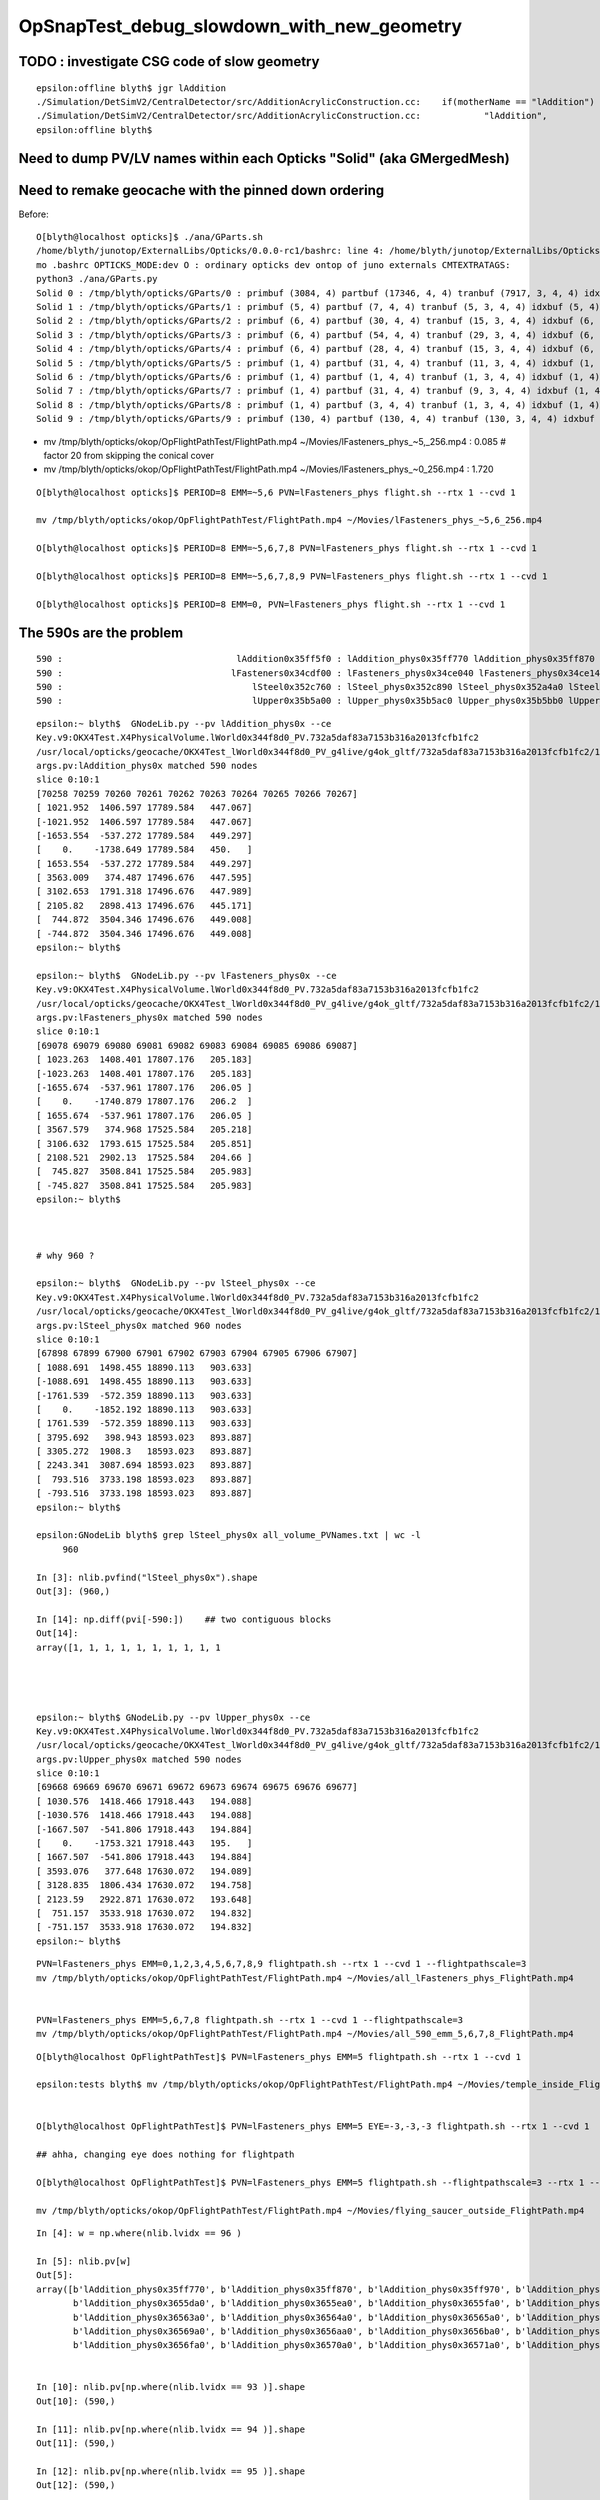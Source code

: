 OpSnapTest_debug_slowdown_with_new_geometry
=============================================






TODO : investigate CSG code of slow geometry
----------------------------------------------

::

    epsilon:offline blyth$ jgr lAddition
    ./Simulation/DetSimV2/CentralDetector/src/AdditionAcrylicConstruction.cc:    if(motherName == "lAddition")
    ./Simulation/DetSimV2/CentralDetector/src/AdditionAcrylicConstruction.cc:            "lAddition",
    epsilon:offline blyth$ 



Need to dump PV/LV names within each Opticks "Solid" (aka GMergedMesh)
-------------------------------------------------------------------------






Need to remake geocache with the pinned down ordering 
---------------------------------------------------------

Before::

    O[blyth@localhost opticks]$ ./ana/GParts.sh 
    /home/blyth/junotop/ExternalLibs/Opticks/0.0.0-rc1/bashrc: line 4: /home/blyth/junotop/ExternalLibs/Opticks/0.0.0-rc1/bin/opticks-setup.sh: No such file or directory
    mo .bashrc OPTICKS_MODE:dev O : ordinary opticks dev ontop of juno externals CMTEXTRATAGS:
    python3 ./ana/GParts.py
    Solid 0 : /tmp/blyth/opticks/GParts/0 : primbuf (3084, 4) partbuf (17346, 4, 4) tranbuf (7917, 3, 4, 4) idxbuf (3084, 4) 
    Solid 1 : /tmp/blyth/opticks/GParts/1 : primbuf (5, 4) partbuf (7, 4, 4) tranbuf (5, 3, 4, 4) idxbuf (5, 4) 
    Solid 2 : /tmp/blyth/opticks/GParts/2 : primbuf (6, 4) partbuf (30, 4, 4) tranbuf (15, 3, 4, 4) idxbuf (6, 4) 
    Solid 3 : /tmp/blyth/opticks/GParts/3 : primbuf (6, 4) partbuf (54, 4, 4) tranbuf (29, 3, 4, 4) idxbuf (6, 4) 
    Solid 4 : /tmp/blyth/opticks/GParts/4 : primbuf (6, 4) partbuf (28, 4, 4) tranbuf (15, 3, 4, 4) idxbuf (6, 4) 
    Solid 5 : /tmp/blyth/opticks/GParts/5 : primbuf (1, 4) partbuf (31, 4, 4) tranbuf (11, 3, 4, 4) idxbuf (1, 4) 
    Solid 6 : /tmp/blyth/opticks/GParts/6 : primbuf (1, 4) partbuf (1, 4, 4) tranbuf (1, 3, 4, 4) idxbuf (1, 4) 
    Solid 7 : /tmp/blyth/opticks/GParts/7 : primbuf (1, 4) partbuf (31, 4, 4) tranbuf (9, 3, 4, 4) idxbuf (1, 4) 
    Solid 8 : /tmp/blyth/opticks/GParts/8 : primbuf (1, 4) partbuf (3, 4, 4) tranbuf (1, 3, 4, 4) idxbuf (1, 4) 
    Solid 9 : /tmp/blyth/opticks/GParts/9 : primbuf (130, 4) partbuf (130, 4, 4) tranbuf (130, 3, 4, 4) idxbuf (130, 4) 





* mv /tmp/blyth/opticks/okop/OpFlightPathTest/FlightPath.mp4 ~/Movies/lFasteners_phys_~5,_256.mp4  : 0.085    # factor 20 from skipping the conical cover 
* mv /tmp/blyth/opticks/okop/OpFlightPathTest/FlightPath.mp4 ~/Movies/lFasteners_phys_~0_256.mp4   : 1.720    

::

    O[blyth@localhost opticks]$ PERIOD=8 EMM=~5,6 PVN=lFasteners_phys flight.sh --rtx 1 --cvd 1 

    mv /tmp/blyth/opticks/okop/OpFlightPathTest/FlightPath.mp4 ~/Movies/lFasteners_phys_~5,6_256.mp4

    O[blyth@localhost opticks]$ PERIOD=8 EMM=~5,6,7,8 PVN=lFasteners_phys flight.sh --rtx 1 --cvd 1  

    O[blyth@localhost opticks]$ PERIOD=8 EMM=~5,6,7,8,9 PVN=lFasteners_phys flight.sh --rtx 1 --cvd 1 

    O[blyth@localhost opticks]$ PERIOD=8 EMM=0, PVN=lFasteners_phys flight.sh --rtx 1 --cvd 1 




The 590s are the problem 
---------------------------

::

       590 :                                 lAddition0x35ff5f0 : lAddition_phys0x35ff770 lAddition_phys0x35ff870 lAddition_phys0x35ff970 
       590 :                                lFasteners0x34cdf00 : lFasteners_phys0x34ce040 lFasteners_phys0x34ce140 lFasteners_phys0x35750f0 
       590 :                                    lSteel0x352c760 : lSteel_phys0x352c890 lSteel_phys0x352a4a0 lSteel_phys0x352a560 
       590 :                                    lUpper0x35b5a00 : lUpper_phys0x35b5ac0 lUpper_phys0x35b5bb0 lUpper_phys0x35b5ca0 


::

    epsilon:~ blyth$  GNodeLib.py --pv lAddition_phys0x --ce
    Key.v9:OKX4Test.X4PhysicalVolume.lWorld0x344f8d0_PV.732a5daf83a7153b316a2013fcfb1fc2
    /usr/local/opticks/geocache/OKX4Test_lWorld0x344f8d0_PV_g4live/g4ok_gltf/732a5daf83a7153b316a2013fcfb1fc2/1
    args.pv:lAddition_phys0x matched 590 nodes 
    slice 0:10:1 
    [70258 70259 70260 70261 70262 70263 70264 70265 70266 70267]
    [ 1021.952  1406.597 17789.584   447.067]
    [-1021.952  1406.597 17789.584   447.067]
    [-1653.554  -537.272 17789.584   449.297]
    [    0.    -1738.649 17789.584   450.   ]
    [ 1653.554  -537.272 17789.584   449.297]
    [ 3563.009   374.487 17496.676   447.595]
    [ 3102.653  1791.318 17496.676   447.989]
    [ 2105.82   2898.413 17496.676   445.171]
    [  744.872  3504.346 17496.676   449.008]
    [ -744.872  3504.346 17496.676   449.008]
    epsilon:~ blyth$ 

    epsilon:~ blyth$  GNodeLib.py --pv lFasteners_phys0x --ce
    Key.v9:OKX4Test.X4PhysicalVolume.lWorld0x344f8d0_PV.732a5daf83a7153b316a2013fcfb1fc2
    /usr/local/opticks/geocache/OKX4Test_lWorld0x344f8d0_PV_g4live/g4ok_gltf/732a5daf83a7153b316a2013fcfb1fc2/1
    args.pv:lFasteners_phys0x matched 590 nodes 
    slice 0:10:1 
    [69078 69079 69080 69081 69082 69083 69084 69085 69086 69087]
    [ 1023.263  1408.401 17807.176   205.183]
    [-1023.263  1408.401 17807.176   205.183]
    [-1655.674  -537.961 17807.176   206.05 ]
    [    0.    -1740.879 17807.176   206.2  ]
    [ 1655.674  -537.961 17807.176   206.05 ]
    [ 3567.579   374.968 17525.584   205.218]
    [ 3106.632  1793.615 17525.584   205.851]
    [ 2108.521  2902.13  17525.584   204.66 ]
    [  745.827  3508.841 17525.584   205.983]
    [ -745.827  3508.841 17525.584   205.983]
    epsilon:~ blyth$ 



    # why 960 ? 

    epsilon:~ blyth$  GNodeLib.py --pv lSteel_phys0x --ce
    Key.v9:OKX4Test.X4PhysicalVolume.lWorld0x344f8d0_PV.732a5daf83a7153b316a2013fcfb1fc2
    /usr/local/opticks/geocache/OKX4Test_lWorld0x344f8d0_PV_g4live/g4ok_gltf/732a5daf83a7153b316a2013fcfb1fc2/1
    args.pv:lSteel_phys0x matched 960 nodes 
    slice 0:10:1 
    [67898 67899 67900 67901 67902 67903 67904 67905 67906 67907]
    [ 1088.691  1498.455 18890.113   903.633]
    [-1088.691  1498.455 18890.113   903.633]
    [-1761.539  -572.359 18890.113   903.633]
    [    0.    -1852.192 18890.113   903.633]
    [ 1761.539  -572.359 18890.113   903.633]
    [ 3795.692   398.943 18593.023   893.887]
    [ 3305.272  1908.3   18593.023   893.887]
    [ 2243.341  3087.694 18593.023   893.887]
    [  793.516  3733.198 18593.023   893.887]
    [ -793.516  3733.198 18593.023   893.887]
    epsilon:~ blyth$ 

    epsilon:GNodeLib blyth$ grep lSteel_phys0x all_volume_PVNames.txt | wc -l
         960

    In [3]: nlib.pvfind("lSteel_phys0x").shape
    Out[3]: (960,)

    In [14]: np.diff(pvi[-590:])    ## two contiguous blocks 
    Out[14]:
    array([1, 1, 1, 1, 1, 1, 1, 1, 1, 1




    epsilon:~ blyth$ GNodeLib.py --pv lUpper_phys0x --ce
    Key.v9:OKX4Test.X4PhysicalVolume.lWorld0x344f8d0_PV.732a5daf83a7153b316a2013fcfb1fc2
    /usr/local/opticks/geocache/OKX4Test_lWorld0x344f8d0_PV_g4live/g4ok_gltf/732a5daf83a7153b316a2013fcfb1fc2/1
    args.pv:lUpper_phys0x matched 590 nodes 
    slice 0:10:1 
    [69668 69669 69670 69671 69672 69673 69674 69675 69676 69677]
    [ 1030.576  1418.466 17918.443   194.088]
    [-1030.576  1418.466 17918.443   194.088]
    [-1667.507  -541.806 17918.443   194.884]
    [    0.    -1753.321 17918.443   195.   ]
    [ 1667.507  -541.806 17918.443   194.884]
    [ 3593.076   377.648 17630.072   194.089]
    [ 3128.835  1806.434 17630.072   194.758]
    [ 2123.59   2922.871 17630.072   193.648]
    [  751.157  3533.918 17630.072   194.832]
    [ -751.157  3533.918 17630.072   194.832]
    epsilon:~ blyth$ 












::


     PVN=lFasteners_phys EMM=0,1,2,3,4,5,6,7,8,9 flightpath.sh --rtx 1 --cvd 1 --flightpathscale=3
     mv /tmp/blyth/opticks/okop/OpFlightPathTest/FlightPath.mp4 ~/Movies/all_lFasteners_phys_FlightPath.mp4


     PVN=lFasteners_phys EMM=5,6,7,8 flightpath.sh --rtx 1 --cvd 1 --flightpathscale=3
     mv /tmp/blyth/opticks/okop/OpFlightPathTest/FlightPath.mp4 ~/Movies/all_590_emm_5,6,7,8_FlightPath.mp4


::

    O[blyth@localhost OpFlightPathTest]$ PVN=lFasteners_phys EMM=5 flightpath.sh --rtx 1 --cvd 1

    epsilon:tests blyth$ mv /tmp/blyth/opticks/okop/OpFlightPathTest/FlightPath.mp4 ~/Movies/temple_inside_FlightPath.mp4


    O[blyth@localhost OpFlightPathTest]$ PVN=lFasteners_phys EMM=5 EYE=-3,-3,-3 flightpath.sh --rtx 1 --cvd 1

    ## ahha, changing eye does nothing for flightpath

    O[blyth@localhost OpFlightPathTest]$ PVN=lFasteners_phys EMM=5 flightpath.sh --flightpathscale=3 --rtx 1 --cvd 1

    mv /tmp/blyth/opticks/okop/OpFlightPathTest/FlightPath.mp4 ~/Movies/flying_saucer_outside_FlightPath.mp4





::

    In [4]: w = np.where(nlib.lvidx == 96 )

    In [5]: nlib.pv[w]
    Out[5]:
    array([b'lAddition_phys0x35ff770', b'lAddition_phys0x35ff870', b'lAddition_phys0x35ff970', b'lAddition_phys0x35ffa70', b'lAddition_phys0x3655ba0', b'lAddition_phys0x3655ca0',
           b'lAddition_phys0x3655da0', b'lAddition_phys0x3655ea0', b'lAddition_phys0x3655fa0', b'lAddition_phys0x36560a0', b'lAddition_phys0x36561a0', b'lAddition_phys0x36562a0',
           b'lAddition_phys0x36563a0', b'lAddition_phys0x36564a0', b'lAddition_phys0x36565a0', b'lAddition_phys0x36566a0', b'lAddition_phys0x36567a0', b'lAddition_phys0x36568a0',
           b'lAddition_phys0x36569a0', b'lAddition_phys0x3656aa0', b'lAddition_phys0x3656ba0', b'lAddition_phys0x3656ca0', b'lAddition_phys0x3656da0', b'lAddition_phys0x3656ea0',
           b'lAddition_phys0x3656fa0', b'lAddition_phys0x36570a0', b'lAddition_phys0x36571a0', b'lAddition_phys0x36572a0', b'lAddition_phys0x36573a0', b'lAddition_phys0x36574a0',


    In [10]: nlib.pv[np.where(nlib.lvidx == 93 )].shape                                                                                                                                      
    Out[10]: (590,)

    In [11]: nlib.pv[np.where(nlib.lvidx == 94 )].shape                                                                                                                                      
    Out[11]: (590,)

    In [12]: nlib.pv[np.where(nlib.lvidx == 95 )].shape                                                                                                                                      
    Out[12]: (590,)

    In [13]: nlib.pv[np.where(nlib.lvidx == 96 )].shape                                                                                                                                      
    Out[13]: (590,)



    In [15]: nlib.pv[np.where(nlib.lvidx == 93 )][:3]                                                                                                                                        
    Out[15]: array([b'lSteel_phys0x352c890', b'lSteel_phys0x352a4a0', b'lSteel_phys0x352a560'], dtype='|S100')

    In [16]: nlib.pv[np.where(nlib.lvidx == 94 )][:3]                                                                                                                                        
    Out[16]: array([b'lFasteners_phys0x34ce040', b'lFasteners_phys0x34ce140', b'lFasteners_phys0x35750f0'], dtype='|S100')

    In [17]: nlib.pv[np.where(nlib.lvidx == 95 )][:3]                                                                                                                                        
    Out[17]: array([b'lUpper_phys0x35b5ac0', b'lUpper_phys0x35b5bb0', b'lUpper_phys0x35b5ca0'], dtype='|S100')

    In [18]: nlib.pv[np.where(nlib.lvidx == 96 )][:3]                                                                                                                                        
    Out[18]: array([b'lAddition_phys0x35ff770', b'lAddition_phys0x35ff870', b'lAddition_phys0x35ff970'], dtype='|S100')


    epsilon:GItemList blyth$ cat.py -s 89,90,91,92,93,94,95,96,97,98 GMeshLib.txt 
    89   90   sTarget0x34fe8a0
    90   91   sAcrylic0x34fe230
    91   92   sStrut0x3501680
    92   93   sStrut0x3559670

    93   94   sStrutBallhead0x352a360
    94   95   uni10x34cdcb0
    95   96   base_steel0x360d8f0
    96   97   uni_acrylic30x35ff3d0

    97   98   solidXJanchor0x363f2f0
    98   99   NNVTMCPPMTsMask0x3c9fa80
    epsilon:GItemList blyth$ 









::

    PVN=lFasteners_phys EMM=5 snap.sh         ## dont include the address in PVN, it keeps changing


    2021-04-19 05:43:06.682 INFO  [340264] [OGeo::convert@302] [ nmm 10
    2021-04-19 05:43:06.682 ERROR [340264] [OGeo::convert@313] MergedMesh 0 IS NOT ENABLED 
    2021-04-19 05:43:06.682 ERROR [340264] [OGeo::convert@313] MergedMesh 1 IS NOT ENABLED 
    2021-04-19 05:43:06.682 ERROR [340264] [OGeo::convert@313] MergedMesh 2 IS NOT ENABLED 
    2021-04-19 05:43:06.682 ERROR [340264] [OGeo::convert@313] MergedMesh 3 IS NOT ENABLED 
    2021-04-19 05:43:06.682 ERROR [340264] [OGeo::convert@313] MergedMesh 4 IS NOT ENABLED 
    2021-04-19 05:43:06.756 ERROR [340264] [OGeo::convert@313] MergedMesh 6 IS NOT ENABLED 
    2021-04-19 05:43:06.756 ERROR [340264] [OGeo::convert@313] MergedMesh 7 IS NOT ENABLED 
    2021-04-19 05:43:06.756 ERROR [340264] [OGeo::convert@313] MergedMesh 8 IS NOT ENABLED 
    2021-04-19 05:43:06.756 ERROR [340264] [OGeo::convert@313] MergedMesh 9 IS NOT ENABLED 
    2021-04-19 05:43:06.756 INFO  [340264] [OGeo::convert@321] ] nmm 10
    2021-04-19 05:43:06.758 INFO  [340264] [OpPropagator::snap@130]  dir $TMP/okop/OpSnapTest reldir (null)
    2021-04-19 05:43:06.758 INFO  [340264] [OpTracer::snap@156] [ BConfig.cfg [steps=0,ext=.jpg]  ekv 2 eki 3 ekf 6 eks 2 [change .cfg with --snapconfig]  dir $TMP/okop/OpSnapTest reldir (null) snapoverrideprefix snap-emm-5-
    2021-04-19 05:43:06.758 ERROR [340264] [OpticksAim::setupCompositionTargetting@176]  cmdline_targetpvn 69078 cmdline_target 0 gdmlaux_target -1 active_target 69078
    2021-04-19 05:43:06.758 INFO  [340264] [OTracer::trace_@159]  entry_index 0 trace_count 0 resolution_scale 1 pixeltime_scale 1000 size(1920,1080) ZProj.zw (-1.04082,-72.5279) front 0.5774,0.5774,0.5774
     count     1 eyex         -1 eyey         -1 eyez         -1 path /tmp/blyth/opticks/okop/OpSnapTest/snap-emm-5-00000.jpg dt     1.8817
    2021-04-19 05:43:10.114 INFO  [340264] [OTracer::report@192] OpTracer::snap
    2021-04-19 05:43:10.114 INFO  [340264] [OTracer::report@195] 
     trace_count              1 trace_prep         0.00054 avg    0.00054
     trace_time         3.26851 avg    3.26851

    2021-04-19 05:43:10.114 INFO  [340264] [OTracer::report@203] OTracer::report
                  validate000                 0.000387
                   compile000              4.99999e-06
                 prelaunch000                  1.38532
                    launch000                  1.88166
                    launchAVG                  1.88166

    2021-04-19 05:43:10.114 INFO  [340264] [OTracer::report@208] save to /home/blyth/local/opticks/results/OpSnapTest/R0_cvd_/20210419_054304
    2021-04-19 05:43:10.114 INFO  [340264] [BFile::preparePath@844] created directory /home/blyth/local/opticks/results/OpSnapTest/R0_cvd_/20210419_054304
    2021-04-19 05:43:10.115 INFO  [340264] [OpTracer::snap@182] ]
    rc 0





::

    epsilon:ana blyth$ ipython -i -- GNodeLib.py --ulv --detail
    Key.v9:OKX4Test.X4PhysicalVolume.lWorld0x344f8d0_PV.732a5daf83a7153b316a2013fcfb1fc2
    /usr/local/opticks/geocache/OKX4Test_lWorld0x344f8d0_PV_g4live/g4ok_gltf/732a5daf83a7153b316a2013fcfb1fc2/1
    args.ulv found 131 unique LV names
    GLb1.bt02_HBeam0x34c1e00
    GLb1.bt05_HBeam0x34cf620
    GLb1.bt06_HBeam0x34d1e20
    GLb1.bt07_HBeam0x34d4620
    GLb1.bt08_HBeam0x34d6e20
    GLb1.up01_HBeam0x34ba600
    GLb1.up02_HBeam0x34b7e00
    GLb1.up03_HBeam0x34b5600
    GLb1.up04_HBeam0x34b2e00
    GLb1.up05_HBeam0x3487c90
    unique lv in descending count order, with names of corresponding pv 
         32256 :                                      lBar0x4ee75d0 : pBar0x4ef4970 pBar0x4ef4970 pBar0x4ef4970 
         32256 :                                  lCoating0x4ee7440 : pCoating_00_0x4ef1ef0 pCoating_01_0x4ef1f90 pCoating_02_0x4ef2030 
         25600 :                        PMT_3inch_body_log0x4436ce0 : PMT_3inch_body_phys0x4437230 PMT_3inch_body_phys0x4437230 PMT_3inch_body_phys0x4437230 
         25600 :                        PMT_3inch_cntr_log0x4437120 : PMT_3inch_cntr_phys0x4437410 PMT_3inch_cntr_phys0x4437410 PMT_3inch_cntr_phys0x4437410 
         25600 :                      PMT_3inch_inner1_log0x4436f00 : PMT_3inch_inner1_phys0x44372b0 PMT_3inch_inner1_phys0x44372b0 PMT_3inch_inner1_phys0x44372b0 
         25600 :                      PMT_3inch_inner2_log0x4437010 : PMT_3inch_inner2_phys0x4437360 PMT_3inch_inner2_phys0x4437360 PMT_3inch_inner2_phys0x4437360 
         25600 :                             PMT_3inch_log0x4436df0 : PMT_3inch_log_phys0x4437d00 PMT_3inch_log_phys0x4437e00 PMT_3inch_log_phys0x4437f00 
         12612 :            NNVTMCPPMT_PMT_20inch_body_log0x3caeb60 : NNVTMCPPMT_PMT_20inch_body_phys0x3caefa0 NNVTMCPPMT_PMT_20inch_body_phys0x3caefa0 NNVTMCPPMT_PMT_20inch_body_phys0x3caefa0 
         12612 :          NNVTMCPPMT_PMT_20inch_inner1_log0x3caed60 : NNVTMCPPMT_PMT_20inch_inner1_phys0x3caf030 NNVTMCPPMT_PMT_20inch_inner1_phys0x3caf030 NNVTMCPPMT_PMT_20inch_inner1_phys0x3caf030 
         12612 :          NNVTMCPPMT_PMT_20inch_inner2_log0x3caee80 : NNVTMCPPMT_PMT_20inch_inner2_phys0x3caf0f0 NNVTMCPPMT_PMT_20inch_inner2_phys0x3caf0f0 NNVTMCPPMT_PMT_20inch_inner2_phys0x3caf0f0 
         12612 :                 NNVTMCPPMT_PMT_20inch_log0x3caec40 : NNVTMCPPMT_PMT_20inch_log_phys0x3c9fe80 NNVTMCPPMT_PMT_20inch_log_phys0x3c9fe80 NNVTMCPPMT_PMT_20inch_log_phys0x3c9fe80 
         12612 :                           NNVTMCPPMTlMask0x3c9fc80 : NNVTMCPPMTpMask0x3c9fe00 NNVTMCPPMTpMask0x3c9fe00 NNVTMCPPMTpMask0x3c9fe00 
         12612 :                    NNVTMCPPMTlMaskVirtual0x3cb41a0 : pLPMT_NNVT_MCPPMT0x3cbba60 pLPMT_NNVT_MCPPMT0x3cbbbb0 pLPMT_NNVT_MCPPMT0x3cb97c0 
          5000 :       HamamatsuR12860_PMT_20inch_body_log0x3c93830 : HamamatsuR12860_PMT_20inch_body_phys0x345b3c0 HamamatsuR12860_PMT_20inch_body_phys0x345b3c0 HamamatsuR12860_PMT_20inch_body_phys0x345b3c0 
          5000 :     HamamatsuR12860_PMT_20inch_inner1_log0x345b160 : HamamatsuR12860_PMT_20inch_inner1_phys0x3c94040 HamamatsuR12860_PMT_20inch_inner1_phys0x3c94040 HamamatsuR12860_PMT_20inch_inner1_phys0x3c94040 
          5000 :     HamamatsuR12860_PMT_20inch_inner2_log0x345b290 : HamamatsuR12860_PMT_20inch_inner2_phys0x3c94100 HamamatsuR12860_PMT_20inch_inner2_phys0x3c94100 HamamatsuR12860_PMT_20inch_inner2_phys0x3c94100 
          5000 :            HamamatsuR12860_PMT_20inch_log0x3c93920 : HamamatsuR12860_PMT_20inch_log_phys0x3c9b3b0 HamamatsuR12860_PMT_20inch_log_phys0x3c9b3b0 HamamatsuR12860_PMT_20inch_log_phys0x3c9b3b0 
          5000 :                      HamamatsuR12860lMask0x3c9b1a0 : HamamatsuR12860pMask0x3c9b320 HamamatsuR12860pMask0x3c9b320 HamamatsuR12860pMask0x3c9b320 
          5000 :               HamamatsuR12860lMaskVirtual0x3c9a5c0 : pLPMT_Hamamatsu_R128600x3cbbae0 pLPMT_Hamamatsu_R128600x3cb98c0 pLPMT_Hamamatsu_R128600x3cb9cc0 
          2400 :                  PMT_20inch_veto_body_log0x3ca5360 : PMT_20inch_veto_body_phys0x3ca57a0 PMT_20inch_veto_body_phys0x3ca57a0 PMT_20inch_veto_body_phys0x3ca57a0 
          2400 :                PMT_20inch_veto_inner1_log0x3ca5580 : PMT_20inch_veto_inner1_phys0x3ca5820 PMT_20inch_veto_inner1_phys0x3ca5820 PMT_20inch_veto_inner1_phys0x3ca5820 
          2400 :                PMT_20inch_veto_inner2_log0x3ca5690 : PMT_20inch_veto_inner2_phys0x3ca58d0 PMT_20inch_veto_inner2_phys0x3ca58d0 PMT_20inch_veto_inner2_phys0x3ca58d0 
          2400 :                       PMT_20inch_veto_log0x3ca5470 : PMT_20inch_veto_log_phys0x3ca5fa0 PMT_20inch_veto_log_phys0x3ca5fa0 PMT_20inch_veto_log_phys0x3ca5fa0 
          2400 :                 mask_PMT_20inch_vetolMask0x3ca1cb0 : mask_PMT_20inch_vetopMask0x3ca1e40 mask_PMT_20inch_vetopMask0x3ca1e40 mask_PMT_20inch_vetopMask0x3ca1e40 
          2400 :          mask_PMT_20inch_vetolMaskVirtual0x3ca10e0 : mask_PMT_20inch_vetolMaskVirtual_phys0x4433460 mask_PMT_20inch_vetolMaskVirtual_phys0x4dd9ec0 mask_PMT_20inch_vetolMaskVirtual_phys0x4dd9fd0 

           590 :                                 lAddition0x35ff5f0 : lAddition_phys0x35ff770 lAddition_phys0x35ff870 lAddition_phys0x35ff970 
           590 :                                lFasteners0x34cdf00 : lFasteners_phys0x34ce040 lFasteners_phys0x34ce140 lFasteners_phys0x35750f0 
           590 :                                    lSteel0x352c760 : lSteel_phys0x352c890 lSteel_phys0x352a4a0 lSteel_phys0x352a560 
           590 :                                    lUpper0x35b5a00 : lUpper_phys0x35b5ac0 lUpper_phys0x35b5bb0 lUpper_phys0x35b5ca0 

           504 :                                    lPanel0x4ee7120 : pPanel_0_f_0x4ef1b70 pPanel_1_f_0x4ef1c10 pPanel_2_f_0x4ef1cb0 
           504 :                                lPanelTape0x4ee72b0 : pPanelTape0x4ef1e50 pPanelTape0x4ef1e50 pPanelTape0x4ef1e50 
           370 :                                    lSteel0x3501790 : lSteel_phys0x34fd1c0 lSteel_phys0x3501920 lSteel_phys0x3501a40 
           220 :                                   lSteel20x3559780 : lSteel2_phys0x3559810 lSteel2_phys0x3557440 lSteel2_phys0x3557530 
           126 :                                  lPlanef_0x4ee7010 : pPlane_0_ff_0x4ee76d0 pPlane_1_ff_0x4ef1ad0 pPlane_0_ff_0x4ee76d0 
            64 :                                lXJfixture0x3645b00 : lXJfixture_phys0x3652450 lXJfixture_phys0x36524d0 lXJfixture_phys0x36525a0 
            63 :                                  lWallff_0x4ee6df0 : pWall_000_0x4ee77e0 pWall_001_0x4ee6f90 pWall_002_0x4ee7bb0 
            56 :                                 lXJanchor0x363f540 : lXJanchor_phys0x363f6c0 lXJanchor_phys0x363f7c0 lXJanchor_phys0x363f8c0 
            36 :                                lSJFixture0x364dd80 : lSJFixture_phys0x364df00 lSJFixture_phys0x364e030 lSJFixture_phys0x3649a10 
            30 :                           GLb1.bt02_HBeam0x34c1e00 : GLb1.bt02_HBeam_phys0x34c1f90 GLb1.bt02_HBeam_phys0x34c2070 GLb1.bt02_HBeam_phys0x34c2180 
            30 :                           GLb1.bt05_HBeam0x34cf620 : GLb1.bt05_HBeam_phys0x34cf7b0 GLb1.bt05_HBeam_phys0x34cf890 GLb1.bt05_HBeam_phys0x34cf9a0 
            30 :                           GLb1.bt06_HBeam0x34d1e20 : GLb1.bt06_HBeam_phys0x34d1fb0 GLb1.bt06_HBeam_phys0x34d2090 GLb1.bt06_HBeam_phys0x34d21a0 
            30 :                           GLb1.bt07_HBeam0x34d4620 : GLb1.bt07_HBeam_phys0x34d47b0 GLb1.bt07_HBeam_phys0x34d4890 GLb1.bt07_HBeam_phys0x34d49a0 
            30 :                           GLb1.bt08_HBeam0x34d6e20 : GLb1.bt08_HBeam_phys0x34d6fb0 GLb1.bt08_HBeam_phys0x34d7090 GLb1.bt08_HBeam_phys0x34d71a0 
            30 :                           GLb1.up01_HBeam0x34ba600 : GLb1.up01_HBeam_phys0x34ba790 GLb1.up01_HBeam_phys0x34ba870 GLb1.up01_HBeam_phys0x34ba980 
            30 :                           GLb1.up02_HBeam0x34b7e00 : GLb1.up02_HBeam_phys0x34b7f90 GLb1.up02_HBeam_phys0x34b8070 GLb1.up02_HBeam_phys0x34b8180 
            30 :                           GLb1.up03_HBeam0x34b5600 : GLb1.up03_HBeam_phys0x34b5790 GLb1.up03_HBeam_phys0x34b5870 GLb1.up03_HBeam_phys0x34b5980 
            30 :                           GLb1.up04_HBeam0x34b2e00 : GLb1.up04_HBeam_phys0x34b2f90 GLb1.up04_HBeam_phys0x34b3070 GLb1.up04_HBeam_phys0x34b3180 
            30 :                           GLb1.up05_HBeam0x3487c90 : GLb1.up05_HBeam_phys0x3487e20 GLb1.up05_HBeam_phys0x3487f00 GLb1.up05_HBeam_phys0x3488010 
            30 :                           GLb2.bt01_HBeam0x34bf600 : GLb2.bt01_HBeam_phys0x34bf790 GLb2.bt01_HBeam_phys0x34bf870 GLb2.bt01_HBeam_phys0x34bf980 
            30 :                           GLb2.bt03_HBeam0x345d180 : GLb2.bt03_HBeam_phys0x345d310 GLb2.bt03_HBeam_phys0x345d3f0 GLb2.bt03_HBeam_phys0x345d500 
            30 :                           GLb2.bt04_HBeam0x34972e0 : GLb2.bt04_HBeam_phys0x3497470 GLb2.bt04_HBeam_phys0x3497550 GLb2.bt04_HBeam_phys0x3497660 
            30 :                            GLb2.equ_HBeam0x34bce00 : GLb2.equ_HBeam_phys0x34bcf90 GLb2.equ_HBeam_phys0x34bd070 GLb2.equ_HBeam_phys0x34bd180 
            30 :                           GLb2.up06_HBeam0x34850d0 : GLb2.up06_HBeam_phys0x3485260 GLb2.up06_HBeam_phys0x3485340 GLb2.up06_HBeam_phys0x3485450 
            30 :                           GLb2.up07_HBeam0x34a9680 : GLb2.up07_HBeam_phys0x34a9810 GLb2.up07_HBeam_phys0x34a98f0 GLb2.up07_HBeam_phys0x34a9a00 
            30 :                           GLb2.up08_HBeam0x34a6e80 : GLb2.up08_HBeam_phys0x34a7010 GLb2.up08_HBeam_phys0x34a70f0 GLb2.up08_HBeam_phys0x34a7200 
            30 :                           GLb3.bt09_HBeam0x34d9620 : GLb3.bt09_HBeam_phys0x34d97b0 GLb3.bt09_HBeam_phys0x34d9890 GLb3.bt09_HBeam_phys0x34d99a0 
            30 :                           GLb3.bt10_HBeam0x34dbe20 : GLb3.bt10_HBeam_phys0x34dbfb0 GLb3.bt10_HBeam_phys0x34dc090 GLb3.bt10_HBeam_phys0x34dc1a0 
            30 :                           GLb3.bt11_HBeam0x34de620 : GLb3.bt11_HBeam_phys0x34de7b0 GLb3.bt11_HBeam_phys0x34de890 GLb3.bt11_HBeam_phys0x34de9a0 
            30 :                           GLb3.up09_HBeam0x34a4680 : GLb3.up09_HBeam_phys0x34a4810 GLb3.up09_HBeam_phys0x34a48f0 GLb3.up09_HBeam_phys0x34a4a00 
            30 :                           GLb3.up11_HBeam0x349f680 : GLb3.up11_HBeam_phys0x349f810 GLb3.up11_HBeam_phys0x349f8f0 GLb3.up11_HBeam_phys0x349fa00 
            30 :                           GLb4.up10_HBeam0x34a1e80 : GLb4.up10_HBeam_phys0x34a2010 GLb4.up10_HBeam_phys0x34a20f0 GLb4.up10_HBeam_phys0x34a2200 
            30 :                      GLw1.bt05_bt06_HBeam0x348d550 : GLw1.bt05_bt06_HBeam_phys0x348d6d0 GLw1.bt05_bt06_HBeam_phys0x348d7a0 GLw1.bt05_bt06_HBeam_phys0x348d8a0 
            30 :                      GLw1.bt06_bt07_HBeam0x348fb80 : GLw1.bt06_bt07_HBeam_phys0x348fd00 GLw1.bt06_bt07_HBeam_phys0x348fdd0 GLw1.bt06_bt07_HBeam_phys0x348fed0 
            30 :                      GLw1.bt07_bt08_HBeam0x347c830 : GLw1.bt07_bt08_HBeam_phys0x347c9b0 GLw1.bt07_bt08_HBeam_phys0x345db20 GLw1.bt07_bt08_HBeam_phys0x345dbf0 
            30 :                      GLw1.bt08_bt09_HBeam0x3499800 : GLw1.bt08_bt09_HBeam_phys0x3499980 GLw1.bt08_bt09_HBeam_phys0x3499a50 GLw1.bt08_bt09_HBeam_phys0x3499b50 
            30 :                      GLw1.bt09_bt10_HBeam0x349be30 : GLw1.bt09_bt10_HBeam_phys0x349bfb0 GLw1.bt09_bt10_HBeam_phys0x349c080 GLw1.bt09_bt10_HBeam_phys0x349c180 
            30 :                      GLw1.up01_up02_HBeam0x347b200 : GLw1.up01_up02_HBeam_phys0x347b380 GLw1.up01_up02_HBeam_phys0x347b450 GLw1.up01_up02_HBeam_phys0x347b550 
            30 :                      GLw1.up02_up03_HBeam0x3478bd0 : GLw1.up02_up03_HBeam_phys0x3478d50 GLw1.up02_up03_HBeam_phys0x3478e20 GLw1.up02_up03_HBeam_phys0x3478f20 
            30 :                      GLw1.up03_up04_HBeam0x3475f60 : GLw1.up03_up04_HBeam_phys0x34760e0 GLw1.up03_up04_HBeam_phys0x34761b0 GLw1.up03_up04_HBeam_phys0x34762b0 
            30 :                      GLw1.up04_up05_HBeam0x3473930 : GLw1.up04_up05_HBeam_phys0x3473ab0 GLw1.up04_up05_HBeam_phys0x3473b80 GLw1.up04_up05_HBeam_phys0x3473c80 
            30 :                      GLw1.up05_up06_HBeam0x3471300 : GLw1.up05_up06_HBeam_phys0x3471480 GLw1.up05_up06_HBeam_phys0x3471550 GLw1.up05_up06_HBeam_phys0x3471650 
            30 :                      GLw1.up06_up07_HBeam0x346e8d0 : GLw1.up06_up07_HBeam_phys0x346ea50 GLw1.up06_up07_HBeam_phys0x346eb20 GLw1.up06_up07_HBeam_phys0x346ec20 
            30 :                      GLw1.up07_up08_HBeam0x346bf80 : GLw1.up07_up08_HBeam_phys0x346c100 GLw1.up07_up08_HBeam_phys0x346c1d0 GLw1.up07_up08_HBeam_phys0x346c2d0 
            30 :                      GLw1.up08_up09_HBeam0x3469740 : GLw1.up08_up09_HBeam_phys0x34698c0 GLw1.up08_up09_HBeam_phys0x3469990 GLw1.up08_up09_HBeam_phys0x3469a90 
            30 :                      GLw1.up09_up10_HBeam0x3466f70 : GLw1.up09_up10_HBeam_phys0x34670f0 GLw1.up09_up10_HBeam_phys0x34671c0 GLw1.up09_up10_HBeam_phys0x34672c0 
            30 :                      GLw2.bt03_bt04_HBeam0x3477190 : GLw2.bt03_bt04_HBeam_phys0x3488a70 GLw2.bt03_bt04_HBeam_phys0x3488b40 GLw2.bt03_bt04_HBeam_phys0x3488c40 
            30 :                      GLw2.bt04_bt05_HBeam0x348af20 : GLw2.bt04_bt05_HBeam_phys0x348b0a0 GLw2.bt04_bt05_HBeam_phys0x348b170 GLw2.bt04_bt05_HBeam_phys0x348b270 
            30 :                       GLw2.equ_bt01_HBeam0x3480670 : GLw2.equ_bt01_HBeam_phys0x34807f0 GLw2.equ_bt01_HBeam_phys0x34808c0 GLw2.equ_bt01_HBeam_phys0x34809c0 
            30 :                       GLw2.equ_up01_HBeam0x347e040 : GLw2.equ_up01_HBeam_phys0x347e1c0 GLw2.equ_up01_HBeam_phys0x347e290 GLw2.equ_up01_HBeam_phys0x347e390 
            30 :                      GLw3.bt01_bt02_HBeam0x3482ca0 : GLw3.bt01_bt02_HBeam_phys0x3482e20 GLw3.bt01_bt02_HBeam_phys0x3482ef0 GLw3.bt01_bt02_HBeam_phys0x3482ff0 
            30 :                      GLw3.bt02_bt03_HBeam0x3485630 : GLw3.bt02_bt03_HBeam_phys0x34857b0 GLw3.bt02_bt03_HBeam_phys0x3485880 GLw3.bt02_bt03_HBeam_phys0x3485980 
            30 :                          GZ1.A01_02_HBeam0x34e0e20 : GZ1.A01_02_HBeam_phys0x34e0fb0 GZ1.A01_02_HBeam_phys0x34e1090 GZ1.A01_02_HBeam_phys0x34e11a0 
            30 :                          GZ1.A02_03_HBeam0x34e3620 : GZ1.A02_03_HBeam_phys0x34e37b0 GZ1.A02_03_HBeam_phys0x34e3890 GZ1.A02_03_HBeam_phys0x34e39a0 
            30 :                          GZ1.A03_04_HBeam0x34e5e20 : GZ1.A03_04_HBeam_phys0x34e5fb0 GZ1.A03_04_HBeam_phys0x34e6090 GZ1.A03_04_HBeam_phys0x34e61a0 
            30 :                          GZ1.A04_05_HBeam0x34e8620 : GZ1.A04_05_HBeam_phys0x34e87b0 GZ1.A04_05_HBeam_phys0x34e8890 GZ1.A04_05_HBeam_phys0x34e89a0 
            30 :                          GZ1.A05_06_HBeam0x34eae20 : GZ1.A05_06_HBeam_phys0x34eafb0 GZ1.A05_06_HBeam_phys0x34eb090 GZ1.A05_06_HBeam_phys0x34eb1a0 
            30 :                          GZ1.A06_07_HBeam0x34ed620 : GZ1.A06_07_HBeam_phys0x34ed7b0 GZ1.A06_07_HBeam_phys0x34ed890 GZ1.A06_07_HBeam_phys0x34ed9a0 
            30 :                          GZ1.B01_02_HBeam0x34efe20 : GZ1.B01_02_HBeam_phys0x34effb0 GZ1.B01_02_HBeam_phys0x34f0090 GZ1.B01_02_HBeam_phys0x34f01a0 
            30 :                          GZ1.B02_03_HBeam0x34f2620 : GZ1.B02_03_HBeam_phys0x34f27b0 GZ1.B02_03_HBeam_phys0x34f2890 GZ1.B02_03_HBeam_phys0x34f29a0 
            30 :                          GZ1.B03_04_HBeam0x34c43e0 : GZ1.B03_04_HBeam_phys0x34c4570 GZ1.B03_04_HBeam_phys0x34c4650 GZ1.B03_04_HBeam_phys0x34c4760 
            30 :                          GZ1.B04_05_HBeam0x34c6be0 : GZ1.B04_05_HBeam_phys0x34c6d70 GZ1.B04_05_HBeam_phys0x34c6e50 GZ1.B04_05_HBeam_phys0x34c6f60 
            30 :                          GZ1.B05_06_HBeam0x34af010 : GZ1.B05_06_HBeam_phys0x34af1a0 GZ1.B05_06_HBeam_phys0x34af280 GZ1.B05_06_HBeam_phys0x34af390 
            30 :                          GZ1.B06_07_HBeam0x34ac1a0 : GZ1.B06_07_HBeam_phys0x34ac330 GZ1.B06_07_HBeam_phys0x34ac410 GZ1.B06_07_HBeam_phys0x34ac520 
            30 :                         ZC2.A02_B02_HBeam0x3506ce0 : ZC2.A02_B02_HBeam_phys0x3506e60 ZC2.A02_B02_HBeam_phys0x3506f30 ZC2.A02_B02_HBeam_phys0x3507030 
            30 :                         ZC2.A02_B03_HBeam0x3512bd0 : ZC2.A02_B03_HBeam_phys0x3512d50 ZC2.A02_B03_HBeam_phys0x3512e20 ZC2.A02_B03_HBeam_phys0x3512f20 
            30 :                         ZC2.A03_A03_HBeam0x3492600 : ZC2.A03_A03_HBeam_phys0x3492780 ZC2.A03_A03_HBeam_phys0x3492850 ZC2.A03_A03_HBeam_phys0x3492950 
            30 :                         ZC2.A03_B03_HBeam0x3509310 : ZC2.A03_B03_HBeam_phys0x3509490 ZC2.A03_B03_HBeam_phys0x3509560 ZC2.A03_B03_HBeam_phys0x3509660 
            30 :                         ZC2.A03_B04_HBeam0x3515200 : ZC2.A03_B04_HBeam_phys0x3515380 ZC2.A03_B04_HBeam_phys0x3515450 ZC2.A03_B04_HBeam_phys0x3515550 
            30 :                         ZC2.A04_B04_HBeam0x350b940 : ZC2.A04_B04_HBeam_phys0x350bac0 ZC2.A04_B04_HBeam_phys0x350bb90 ZC2.A04_B04_HBeam_phys0x350bc90 
            30 :                         ZC2.A04_B05_HBeam0x3517830 : ZC2.A04_B05_HBeam_phys0x35179b0 ZC2.A04_B05_HBeam_phys0x3517a80 ZC2.A04_B05_HBeam_phys0x3517b80 
            30 :                         ZC2.A05_A05_HBeam0x3494c30 : ZC2.A05_A05_HBeam_phys0x3494db0 ZC2.A05_A05_HBeam_phys0x3494e80 ZC2.A05_A05_HBeam_phys0x3494f80 
            30 :                         ZC2.A05_B05_HBeam0x350df70 : ZC2.A05_B05_HBeam_phys0x350e0f0 ZC2.A05_B05_HBeam_phys0x350e1c0 ZC2.A05_B05_HBeam_phys0x350e2c0 
            30 :                         ZC2.A05_B06_HBeam0x3519e60 : ZC2.A05_B06_HBeam_phys0x3519fe0 ZC2.A05_B06_HBeam_phys0x351a0b0 ZC2.A05_B06_HBeam_phys0x351a1b0 
            30 :                         ZC2.A06_B06_HBeam0x35105a0 : ZC2.A06_B06_HBeam_phys0x3510720 ZC2.A06_B06_HBeam_phys0x35107f0 ZC2.A06_B06_HBeam_phys0x35108f0 
            30 :                         ZC2.A06_B07_HBeam0x351c490 : ZC2.A06_B07_HBeam_phys0x351c610 ZC2.A06_B07_HBeam_phys0x351c6e0 ZC2.A06_B07_HBeam_phys0x351c7e0 
            30 :                         ZC2.B01_B01_HBeam0x351eac0 : ZC2.B01_B01_HBeam_phys0x351ec40 ZC2.B01_B01_HBeam_phys0x351ed10 ZC2.B01_B01_HBeam_phys0x351ee10 
            30 :                         ZC2.B03_B03_HBeam0x35210f0 : ZC2.B03_B03_HBeam_phys0x3521270 ZC2.B03_B03_HBeam_phys0x3521340 ZC2.B03_B03_HBeam_phys0x3521440 
            30 :                         ZC2.B05_B05_HBeam0x3523720 : ZC2.B05_B05_HBeam_phys0x35238a0 ZC2.B05_B05_HBeam_phys0x3523970 ZC2.B05_B05_HBeam_phys0x3523a70 
            10 :                      GLw1.bt10_bt11_HBeam0x349e460 : GLw1.bt10_bt11_HBeam_phys0x349e5e0 GLw1.bt10_bt11_HBeam_phys0x349e6b0 GLw1.bt10_bt11_HBeam_phys0x349e7b0 
            10 :                      GLw1.up10_up11_HBeam0x3465cb0 : GLw1.up10_up11_HBeam_phys0x3465e30 GLw1.up10_up11_HBeam_phys0x3465f00 GLw1.up10_up11_HBeam_phys0x3466000 
             8 :                               lSJReceiver0x364d2f0 : lSJReceiver_phys0x364d430 lSJReceiver_phys0x364d530 lSJReceiver_phys0x364d630 
             2 :                              lSJCLSanchor0x3649140 : lSJCLSanchor_phys0x36492c0 lSJCLSanchor_phys0x36493c0 
             1 :                                  lAcrylic0x34fe480 : pAcrylic0x34fed00 
             1 :                                    lAirTT0x4ee6b70 : pTopTracker0x4ef4a10 
             1 :                                  lBtmRock0x3464aa0 : pBtmRock0x34652e0 
             1 :                                  lExpHall0x3460090 : pExpHall0x3460190 
             1 :                               lInnerWater0x34fde10 : pInnerWater0x34fec60 
             1 :                             lLowerChimney0x4ee4270 : lLowerChimney_phys0x4ee5e60 
             1 :                      lLowerChimneyAcrylic0x4ee4490 : pLowerChimneyAcrylic0x4ee49d0 
             1 :                           lLowerChimneyLS0x4ee46a0 : pLowerChimneyLS0x4ee4a90 
             1 :                        lLowerChimneySteel0x4ee48c0 : pLowerChimneySteel0x4ee4b60 
             1 :                           lOuterWaterPool0x3465550 : pOuterWaterPool0x34fd080 
             1 :                               lPoolLining0x3465180 : pPoolLining0x3465240 
             1 :                            lReflectorInCD0x34fd7a0 : pCentralDetector0x34fee50 
             1 :                                   lTarget0x34feaf0 : pTarget0x34feda0 
             1 :                                  lTopRock0x345fc10 : pTopRock0x345fce0 
             1 :                             lUpperChimney0x4ee1f50 : lUpperChimney_phys0x4ee39c0 
             1 :                           lUpperChimneyLS0x4ee2050 : pUpperChimneyLS0x4ee2370 
             1 :                        lUpperChimneySteel0x4ee2160 : pUpperChimneySteel0x4ee2440 
             1 :                        lUpperChimneyTyvek0x4ee2270 : pUpperChimneyTyvek0x4ee2510 
             1 :                                    lWorld0x344f8d0 : lWorld0x344f8d0_PV 
    slice 0:10:1 
    []




GItemList/GMeshLib.txt solid names for each lvIdx::

    090 sTarget0x34fe8a0
     91 sAcrylic0x34fe230
     92 sStrut0x3501680
     93 sStrut0x3559670                         

     94 sStrutBallhead0x352a360                                     6 pts Y  GPts.NumPt     1 lvIdx ( 93)
     95 uni10x34cdcb0                                               7 pts Y  GPts.NumPt     1 lvIdx ( 94) 
     96 base_steel0x360d8f0                                         8 pts Y  GPts.NumPt     1 lvIdx ( 95) 
     97 uni_acrylic30x35ff3d0                                      **5 pts Y  GPts.NumPt     1 lvIdx ( 96)**

     98 solidXJanchor0x363f2f0

     99 NNVTMCPPMTsMask0x3c9fa80                                    2 pts Y  GPts.NumPt     6 lvIdx ( 103 98 102 101 99 100)
    100 NNVTMCPPMT_PMT_20inch_inner1_solid_1_Ellipsoid0x3503950
    101 NNVTMCPPMT_PMT_20inch_inner2_solid0x3cae8f0
    102 NNVTMCPPMT_PMT_20inch_body_solid0x3cad240
    103 NNVTMCPPMT_PMT_20inch_pmt_solid0x3ca9320
    104 NNVTMCPPMTsMask_virtual0x3cb3b40

    105 HamamatsuR12860sMask0x3c9afa0                                3 pts Y  GPts.NumPt     6 lvIdx ( 109 104 108 107 105 106)
    106 HamamatsuR12860_PMT_20inch_inner1_solid_I0x3c96fa0
    107 HamamatsuR12860_PMT_20inch_inner2_solid_1_90x3c93610
    108 HamamatsuR12860_PMT_20inch_body_solid_1_90x3ca7680
    109 HamamatsuR12860_PMT_20inch_pmt_solid_1_90x3cb68e0
    110 HamamatsuR12860sMask_virtual0x3c99fb0

    111 PMT_3inch_inner1_solid_ell_helper0x4436560                  1 pts Y  GPts.NumPt     5 lvIdx ( 114 112 110 111 113)
    112 PMT_3inch_inner2_solid_ell_helper0x4436640
    113 PMT_3inch_body_solid_ell_ell_helper0x44364d0
    114 PMT_3inch_cntr_solid0x44366d0
    115 PMT_3inch_pmt_solid0x4436210

    116 sChimneyAcrylic0x4ee4370


    120 sInnerWater0x34fdbc0
    121 sReflectorInCD0x34fd550


    122 mask_PMT_20inch_vetosMask0x3ca1aa0                         4 pts Y  GPts.NumPt     6 lvIdx ( 126 121 125 124 122 123)
    123 PMT_20inch_veto_inner1_solid0x3ca4f10
    124 PMT_20inch_veto_inner2_solid0x3ca5130
    125 PMT_20inch_veto_body_solid_1_20x3ca4230
    126 PMT_20inch_veto_pmt_solid_1_20x3ca38b0
    127 mask_PMT_20inch_vetosMask_virtual0x3ca0a80

    128 sOuterWaterPool0x3465440
    129 sPoolLining0x3464b60





PROBLEM MM 5 (CAUTION UNCONTROLLED MM INDEX IN 5/6/7/8) lvIdx 96  
-------------------------------------------------------------------- 

::

    2021-04-19 02:35:44.248 INFO  [32586] [OGeo::init@240] OGeo  top Sbvh ggg Sbvh assembly Sbvh instance Sbvh
    2021-04-19 02:35:44.248 INFO  [32586] [GGeoLib::dump@385] OGeo::convert GGeoLib numMergedMesh 10 ptr 0xbef4c0
    mm index   0 geocode   A                  numVolumes       3084 numFaces      183096 numITransforms           1 numITransforms*numVolumes        3084 GParts Y GPts Y
    mm index   1 geocode   A                  numVolumes          5 numFaces        1584 numITransforms       25600 numITransforms*numVolumes      128000 GParts Y GPts Y
    mm index   2 geocode   A                  numVolumes          6 numFaces        3504 numITransforms       12612 numITransforms*numVolumes       75672 GParts Y GPts Y
    mm index   3 geocode   A                  numVolumes          6 numFaces        5980 numITransforms        5000 numITransforms*numVolumes       30000 GParts Y GPts Y
    mm index   4 geocode   A                  numVolumes          6 numFaces        3284 numITransforms        2400 numITransforms*numVolumes       14400 GParts Y GPts Y

    mm index   5 geocode   A                  numVolumes          1 numFaces        1272 numITransforms         590 numITransforms*numVolumes         590 GParts Y GPts Y
    mm index   6 geocode   A                  numVolumes          1 numFaces         528 numITransforms         590 numITransforms*numVolumes         590 GParts Y GPts Y
    mm index   7 geocode   A                  numVolumes          1 numFaces         960 numITransforms         590 numITransforms*numVolumes         590 GParts Y GPts Y
    mm index   8 geocode   A                  numVolumes          1 numFaces         384 numITransforms         590 numITransforms*numVolumes         590 GParts Y GPts Y

    mm index   9 geocode   A                  numVolumes        130 numFaces        1560 numITransforms         504 numITransforms*numVolumes       65520 GParts Y GPts Y
     num_remainder_volumes 3084 num_instanced_volumes 315952 num_remainder_volumes + num_instanced_volumes 319036 num_total_faces 202152 num_total_faces_woi 125348744 (woi:without instancing) 
       0 pts Y  GPts.NumPt  3084 lvIdx ( 130 12 11 3 0 1 2 10 9 8 ... 88 88 88 88 88 118 115 116 117)

       1 pts Y  GPts.NumPt     5 lvIdx ( 114 112 110 111 113)
       2 pts Y  GPts.NumPt     6 lvIdx ( 103 98 102 101 99 100)
       3 pts Y  GPts.NumPt     6 lvIdx ( 109 104 108 107 105 106)
       4 pts Y  GPts.NumPt     6 lvIdx ( 126 121 125 124 122 123)

     **5 pts Y  GPts.NumPt     1 lvIdx ( 96)**

       6 pts Y  GPts.NumPt     1 lvIdx ( 93)
       7 pts Y  GPts.NumPt     1 lvIdx ( 94)
       8 pts Y  GPts.NumPt     1 lvIdx ( 95)


       9 pts Y  GPts.NumPt   130 lvIdx ( 7 6 5 4 5 4 5 4 5 4 ... 4 5 4 5 4 5 4 5 4)


    2021-04-19 02:35:44.249 INFO  [32586] [OGeo::convert@301] [ nmm 10
    2021-04-19 02:35:44.249 ERROR [32586] [OGeo::convert@314] MergedMesh 0 IS NOT ENABLED 
    2021-04-19 02:35:44.249 ERROR [32586] [OGeo::convert@314] MergedMesh 1 IS NOT ENABLED 
    2021-04-19 02:35:44.249 ERROR [32586] [OGeo::convert@314] MergedMesh 2 IS NOT ENABLED 
    2021-04-19 02:35:44.249 ERROR [32586] [OGeo::convert@314] MergedMesh 3 IS NOT ENABLED 
    2021-04-19 02:35:44.249 ERROR [32586] [OGeo::convert@314] MergedMesh 4 IS NOT ENABLED 
    2021-04-19 02:35:44.278 ERROR [32586] [OGeo::convert@314] MergedMesh 6 IS NOT ENABLED 
    2021-04-19 02:35:44.278 ERROR [32586] [OGeo::convert@314] MergedMesh 7 IS NOT ENABLED 
    2021-04-19 02:35:44.279 ERROR [32586] [OGeo::convert@314] MergedMesh 8 IS NOT ENABLED 
    2021-04-19 02:35:44.279 ERROR [32586] [OGeo::convert@314] MergedMesh 9 IS NOT ENABLED 
    2021-04-19 02:35:44.279 INFO  [32586] [OGeo::convert@322] ] nmm 10
    2021-04-19 02:35:44.280 INFO  [32586] [OpPropagator::snap@130]  dir $TMP/okop/OpSnapTest reldir (null)
    2021-04-19 02:35:44.280 INFO  [32586] [OpTracer::snap@156] [ BConfig.cfg [steps=0,ext=.jpg]  ekv 2 eki 3 ekf 6 eks 2 [change .cfg with --snapconfig]  dir $TMP/okop/OpSnapTest reldir (null) snapoverrideprefix snap-emm-5-
    2021-04-19 02:35:44.280 ERROR [32586] [OpticksAim::setupCompositionTargetting@176]  cmdline_targetpvn 304632 cmdline_target 0 gdmlaux_target -1 active_target 304632
    2021-04-19 02:35:44.281 INFO  [32586] [OTracer::trace_@159]  entry_index 0 trace_count 0 resolution_scale 1 pixeltime_scale 1000 size(1920,1080) ZProj.zw (-1.04082,-694.588) front 0.5774,0.5774,0.5774
     count     1 eyex         -1 eyey         -1 eyez         -1 path /tmp/blyth/opticks/okop/OpSnapTest/snap-emm-5-00000.jpg dt     1.1119
    2021-04-19 02:35:45.546 INFO  [32586] [OTracer::report@192] OpTracer::snap
     trace_count              1 trace_prep          0.0005 avg     0.0005
     trace_time          1.1774 avg     1.1774

    2021-04-19 02:35:45.547 INFO  [32586] [BTimes::dump@183] OTracer::report
                  validate000                   0.0003
                   compile000                   0.0000
                 prelaunch000                   0.0639
                    launch000                   1.1119
                    launchAVG                   1.1119
    2021-04-19 02:35:45.547 INFO  [32586] [OTracer::report@209] save to /home/blyth/local/opticks/results/OpSnapTest/R1_cvd_1/20210419_023542
    2021-04-19 02:35:45.547 INFO  [32586] [BFile::preparePath@844] created directory /home/blyth/local/opticks/results/OpSnapTest/R1_cvd_1/20210419_023542
    2021-04-19 02:35:45.548 INFO  [32586] [OpTracer::snap@182] ]





Issue: 2021 April : new geometry timings much lower ? Whats causing the slowdown ?
--------------------------------------------------------------------------------------

::

    OpSnapTest --xanalytic --target 304632 --eye -1,-1,-1  --rtx 1 --cvd 1 


::

    O[blyth@localhost opticks]$ UseOptiX --uniqrec
    TITAN_V/0
    TITAN_RTX/1


* is --xanalytic still needed ?
* --enabledmergedmesh seems not working ?

::

    OpSnapTest --target 304632 --eye -1,-1,-1  --rtx 1 --cvd 1 --enabledmergedmesh 1


    2021-04-17 02:39:48.003 INFO  [157145] [BTimes::dump@183] OTracer::report
                  validate000                   0.0251
                   compile000                   0.0000
                 prelaunch000                   1.2260
                    launch000                   0.0023
                    launchAVG                   0.0023
    2021-04-17 02:39:48.003 INFO  [157145] [OTracer::report@209] save to /home/blyth/local/opticks/results/OpSnapTest/R1_cvd_1/20210417_023944
    2021-04-17 02:39:48.003 INFO  [157145] [BFile::preparePath@842] created directory /home/blyth/local/opticks/results/OpSnapTest/R1_cvd_1/20210417_023944
    2021-04-17 02:39:48.004 INFO  [157145] [OpTracer::snap@180] ]
    O[blyth@localhost optixrap]$ 



geocache-simple-mm(){ ls -1 $(geocache-keydir)/GMergedMesh ; }
geocache-simple()
{
    local mm
    local cmd 
    for mm in $(geocache-simple-mm) ; do 
        cmd="OpSnapTest --target 304632 --eye -1,-1,-1  --rtx 1 --cvd 1 --enabledmergedmesh $mm"
        echo $cmd
    done 
}


Suspect the problem will be the "temple"  : NOPE THE TEMPLE NOT
--------------------------------------------------------------------

* warning the "5/" is before pinning down repeat_candidate ordering with the two-level-sort 


::

    O[blyth@localhost opticks]$ python3 ana/ggeo.py 5/
    nidx:70258 triplet:5000000 sh:600010 sidx:    0   nrpo( 70258     5     0     0 )  shape(  96  16                              uni_acrylic3                          Water///Acrylic) 

    gt : gg.all_volume_transforms[70258]
    [[   -0.585    -0.805     0.098     0.   ]
     [   -0.809     0.588     0.        0.   ]
     [   -0.057    -0.079    -0.995     0.   ]
     [ 1022.116  1406.822 17734.953     1.   ]]

    tr : transform
    [[   -0.585    -0.805     0.098     0.   ]
     [   -0.809     0.588     0.        0.   ]
     [   -0.057    -0.079    -0.995     0.   ]
     [ 1022.116  1406.822 17734.953     1.   ]]

    it : inverted transform
    [[   -0.585    -0.809    -0.057     0.   ]
     [   -0.805     0.588    -0.079     0.   ]
     [    0.098    -0.       -0.995     0.   ]
     [   -0.       -0.    17820.        1.   ]]

    bb : bbox4
    [[  574.885   960.342 17685.367     1.   ]
     [ 1469.02   1852.852 17893.8       1.   ]]

    cbb : (bb[0]+bb[1])/2.
    [ 1021.952  1406.597 17789.584     1.   ]

    c4 : center4
    [ 1021.952  1406.597 17789.584     1.   ]

    ce : center_extent
    [ 1021.952  1406.597 17789.584   447.067]

    ic4 : np.dot( c4, it) : inverse transform applied to center4 : expect close to origin 
    [  5.608  -0.    -54.344   1.   ]

    ibb : np.dot( bb, it) : inverse transform applied to bbox4 : expect symmetric around origin
    [[ 616.268   99.383  110.248    1.   ]
     [-605.053  -99.383 -218.936    1.   ]]





geocache-simple
---------------------

::

    O[blyth@localhost opticks]$ geocache-simple()
    > {
    >     local mm
    >     local cmd 
    >     for mm in $(geocache-simple-mm) ; do   
    >         cmd="OpSnapTest --target 304632 --eye -1,-1,-1  --rtx 1 --cvd 1 --enabledmergedmesh $mm --snapoverrideprefix simple-enabledmergedmesh-$mm"
    >         echo $cmd
    >         eval $cmd 
    >     done 
    > }




